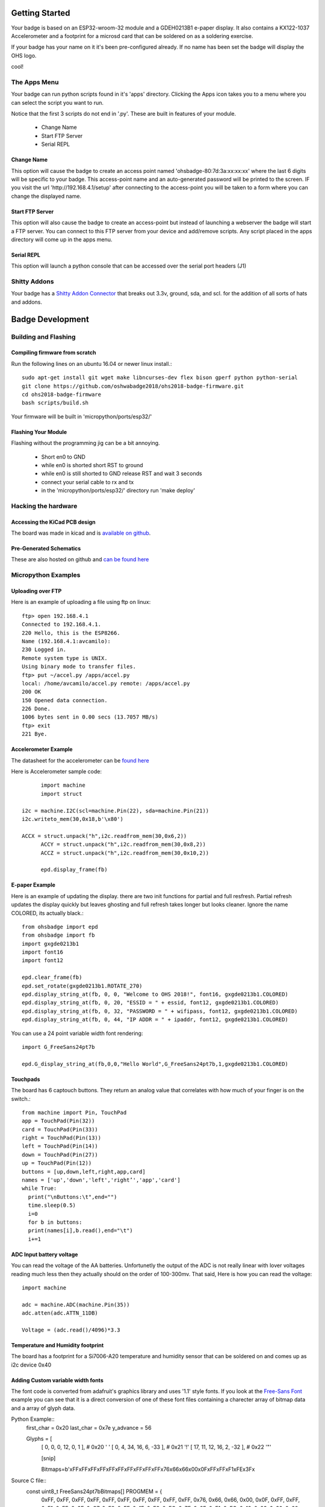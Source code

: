 .. oshwabadge2018 documentation master file, created by
   sphinx-quickstart on Fri Aug  3 01:53:45 2018.
   You can adapt this file completely to your liking, but it should at least
   contain the root `toctree` directive.




Getting Started
==================

Your badge is based on an ESP32-wroom-32 module and a GDEH0213B1 e-paper display. It also contains a KX122-1037 Accelerometer and a footprint for a microsd card that can be soldered on as a soldering exercise.

If your badge has your name on it it's been pre-configured already. If no name has been set the badge will display the OHS logo.

cool!


The Apps Menu
------------------
Your badge can run python scripts found in it's 'apps' directory. Clicking the Apps icon takes you to a menu where you can select the script you want to run.

Notice that the first 3 scripts do not end in '.py'.  These are built in features of your module.

 - Change Name
 - Start FTP Server
 - Serial REPL


Change Name
+++++++++++++++++++
This option will cause the badge to create an access point named 'ohsbadge-80:7d:3a:xx:xx:xx' where the last 6 digits will be specific to your badge. This access-point name and an auto-generated password will be printed to the screen. IF you visit the url 'http://192.168.4.1/setup' after connecting to the access-point you will be taken to a form where you can change the displayed name.

Start FTP Server
+++++++++++++++++++
This option will also cause the badge to create an access-point but instead of launching a webserver the badge will start a FTP server. You can connect to this FTP server from your device and add/remove scripts. Any script placed in the apps directory will come up in the apps menu.

Serial REPL
+++++++++++++++++++
This option will launch a python console that can be accessed over the serial port headers (J1)


Shitty Addons
-------------------
Your badge has a `Shitty Addon Connector <https://hackaday.com/2018/06/21/this-is-the-year-conference-badges-get-their-own-badges/shitty-add-on-standard/>`_ that breaks out 3.3v, ground, sda, and scl. for the addition of all sorts of hats and addons.

Badge Development
===================

Building and Flashing
----------------------

Compiling firmware from scratch
++++++++++++++++++++++++++++++++++++
Run the following lines on an ubuntu 16.04 or newer linux install.::

  sudo apt-get install git wget make libncurses-dev flex bison gperf python python-serial
  git clone https://github.com/oshwabadge2018/ohs2018-badge-firmware.git
  cd ohs2018-badge-firmware
  bash scripts/build.sh


Your firmware will be built in 'micropython/ports/esp32/'

Flashing Your Module
++++++++++++++++++++++++++++++++++++++
Flashing without the programming jig can be a bit annoying.

 - Short en0 to GND
 - while en0 is shorted short RST to ground
 - while en0 is still shorted to GND release RST and wait 3 seconds
 - connect your serial cable to rx and tx
 - in the 'micropython/ports/esp32/' directory run 'make deploy'

Hacking the hardware
------------------------

Accessing the KiCad PCB design
++++++++++++++++++++++++++++++++
The board was made in kicad and is `available on github <https://github.com/oshwabadge2018/ohs18badge>`_.

Pre-Generated Schematics
+++++++++++++++++++++++++++
These are also hosted on github and `can be found here <https://github.com/oshwabadge2018/ohs18badge/blob/607e4ca405daa215bd4eab3f1ffea525b4532651/badge-rev4.pdf>`_
 

Micropython Examples
-----------------------

Uploading over FTP
+++++++++++++++++++
Here is an example of uploading a file using ftp on linux::

	ftp> open 192.168.4.1
	Connected to 192.168.4.1.
	220 Hello, this is the ESP8266.
	Name (192.168.4.1:avcamilo): 
	230 Logged in.
	Remote system type is UNIX.
	Using binary mode to transfer files.
	ftp> put ~/accel.py /apps/accel.py
	local: /home/avcamilo/accel.py remote: /apps/accel.py
	200 OK
	150 Opened data connection.
	226 Done.
	1006 bytes sent in 0.00 secs (13.7057 MB/s)
	ftp> exit
	221 Bye.


Accelerometer Example
++++++++++++++++++++++
The datasheet for the accelerometer can be `found here <http://www.farnell.com/datasheets/2189770.pdf>`_

Here is Accelerometer sample code::

	import machine
	import struct

  i2c = machine.I2C(scl=machine.Pin(22), sda=machine.Pin(21))
  i2c.writeto_mem(30,0x18,b'\x80')

  ACCX = struct.unpack("h",i2c.readfrom_mem(30,0x6,2))
	ACCY = struct.unpack("h",i2c.readfrom_mem(30,0x8,2))
	ACCZ = struct.unpack("h",i2c.readfrom_mem(30,0x10,2))

	epd.display_frame(fb)


E-paper Example
+++++++++++++++++++++++
Here is an example of updating the display. there are two init functions for partial and full resfresh. Partial refresh updates the display quickly but leaves ghosting and full refresh takes longer but looks cleaner. Ignore the name COLORED, its actually black.::

	from ohsbadge import epd
	from ohsbadge import fb
	import gxgde0213b1
	import font16
	import font12

	epd.clear_frame(fb)
	epd.set_rotate(gxgde0213b1.ROTATE_270)
	epd.display_string_at(fb, 0, 0, "Welcome to OHS 2018!", font16, gxgde0213b1.COLORED)
	epd.display_string_at(fb, 0, 20, "ESSID = " + essid, font12, gxgde0213b1.COLORED)
	epd.display_string_at(fb, 0, 32, "PASSWORD = " + wifipass, font12, gxgde0213b1.COLORED)
	epd.display_string_at(fb, 0, 44, "IP ADDR = " + ipaddr, font12, gxgde0213b1.COLORED)

You can use a 24 point variable width font rendering::

	import G_FreeSans24pt7b
	
	epd.G_display_string_at(fb,0,0,"Hello World",G_FreeSans24pt7b,1,gxgde0213b1.COLORED)
	
Touchpads
+++++++++++++++++++++++++++++++++
The board has 6 captouch buttons. They return an analog value that correlates with how much of your finger is on the switch.::

	from machine import Pin, TouchPad
	app = TouchPad(Pin(32))
	card = TouchPad(Pin(33))
	right = TouchPad(Pin(13))
	left = TouchPad(Pin(14))
	down = TouchPad(Pin(27))
	up = TouchPad(Pin(12))
	buttons = [up,down,left,right,app,card]
	names = ['up','down','left','right’','app','card']
	while True:
	  print("\nButtons:\t",end="")
	  time.sleep(0.5)
	  i=0
	  for b in buttons:
	  print(names[i],b.read(),end="\t")
	  i+=1


ADC Input battery voltage
+++++++++++++++++++++++++++++++++++++
You can read the voltage of the AA batteries. Unfortunetly the output of the ADC is not really linear with lover voltages reading much less then they actually should on the order of 100-300mv. That said, Here is how you can read the voltage::

	import machine
	
	adc = machine.ADC(machine.Pin(35))
	adc.atten(adc.ATTN_11DB)

	Voltage = (adc.read()/4096)*3.3


Temperature and Humidity footprint
++++++++++++++++++++++++++++++++++++++
The board has a footprint for a Si7006-A20 temperature and humidity sensor that can be soldered on and comes up as i2c device 0x40

Adding Custom variable width fonts
++++++++++++++++++++++++++++++++++++++
The font code is converted from adafruit's graphics library and uses '1.1' style fonts.
If you look at the `Free-Sans Font <https://github.com/oshwabadge2018/micropython/blob/139d93fc9cd86cd22e1443fbdbd4c23feba97161/ports/esp32/modules/G_FreeSans24pt7b.py>`_ example you can see that it is a direct conversion of one of these font files containing a charecter array of bitmap data and a array of glyph data.

Python Example::
	first_char = 0x20
	last_char = 0x7e
	y_advance = 56

	Glyphs = [
	  [     0,   0,   0,  12,    0,    1 ],   # 0x20 ' '
	  [     0,   4,  34,  16,    6,  -33 ],   # 0x21 '!'
	  [    17,  11,  12,  16,    2,  -32 ],   # 0x22 '"'
	  
	  [snip]
	  
	  Bitmaps=b'\xFF\xFF\xFF\xFF\xFF\xFF\xFF\xFF\xFF\xFF\x76\x66\x66\x00\x0F\xFF\xFF\xF1\xFE\x3F\x
	 
Source C file::
	const uint8_t FreeSans24pt7bBitmaps[] PROGMEM = {
	  0xFF, 0xFF, 0xFF, 0xFF, 0xFF, 0xFF, 0xFF, 0xFF, 0xFF, 0xFF, 0x76, 0x66,
	  0x66, 0x00, 0x0F, 0xFF, 0xFF, 0xF1, 0xFE, 0x3F, 0xC7, 0xF8, 0xFF, 0x1F,
	  0xE3, 0xFC, 0x7F, 0x8F, 0xF1, 0xEC, 0x19, 0x83, 0x30, 0x60, 0x00, 0x70,
	
	[snip]
	
	const GFXglyph FreeSans24pt7bGlyphs[] PROGMEM = {
	  {     0,   0,   0,  12,    0,    1 },   // 0x20 ' '
	  {     0,   4,  34,  16,    6,  -33 },   // 0x21 '!'
	  {    17,  11,  12,  16,    2,  -32 },   // 0x22 '"'
	  {    34,  24,  33,  26,    1,  -31 },   // 0x23 '#'
	  
	  [snip]
	  
	  const GFXfont FreeSans24pt7b PROGMEM = {
	  (uint8_t  *)FreeSans24pt7bBitmaps,
	  (GFXglyph *)FreeSans24pt7bGlyphs,
	  0x20, 0x7E, 56 };
	  
